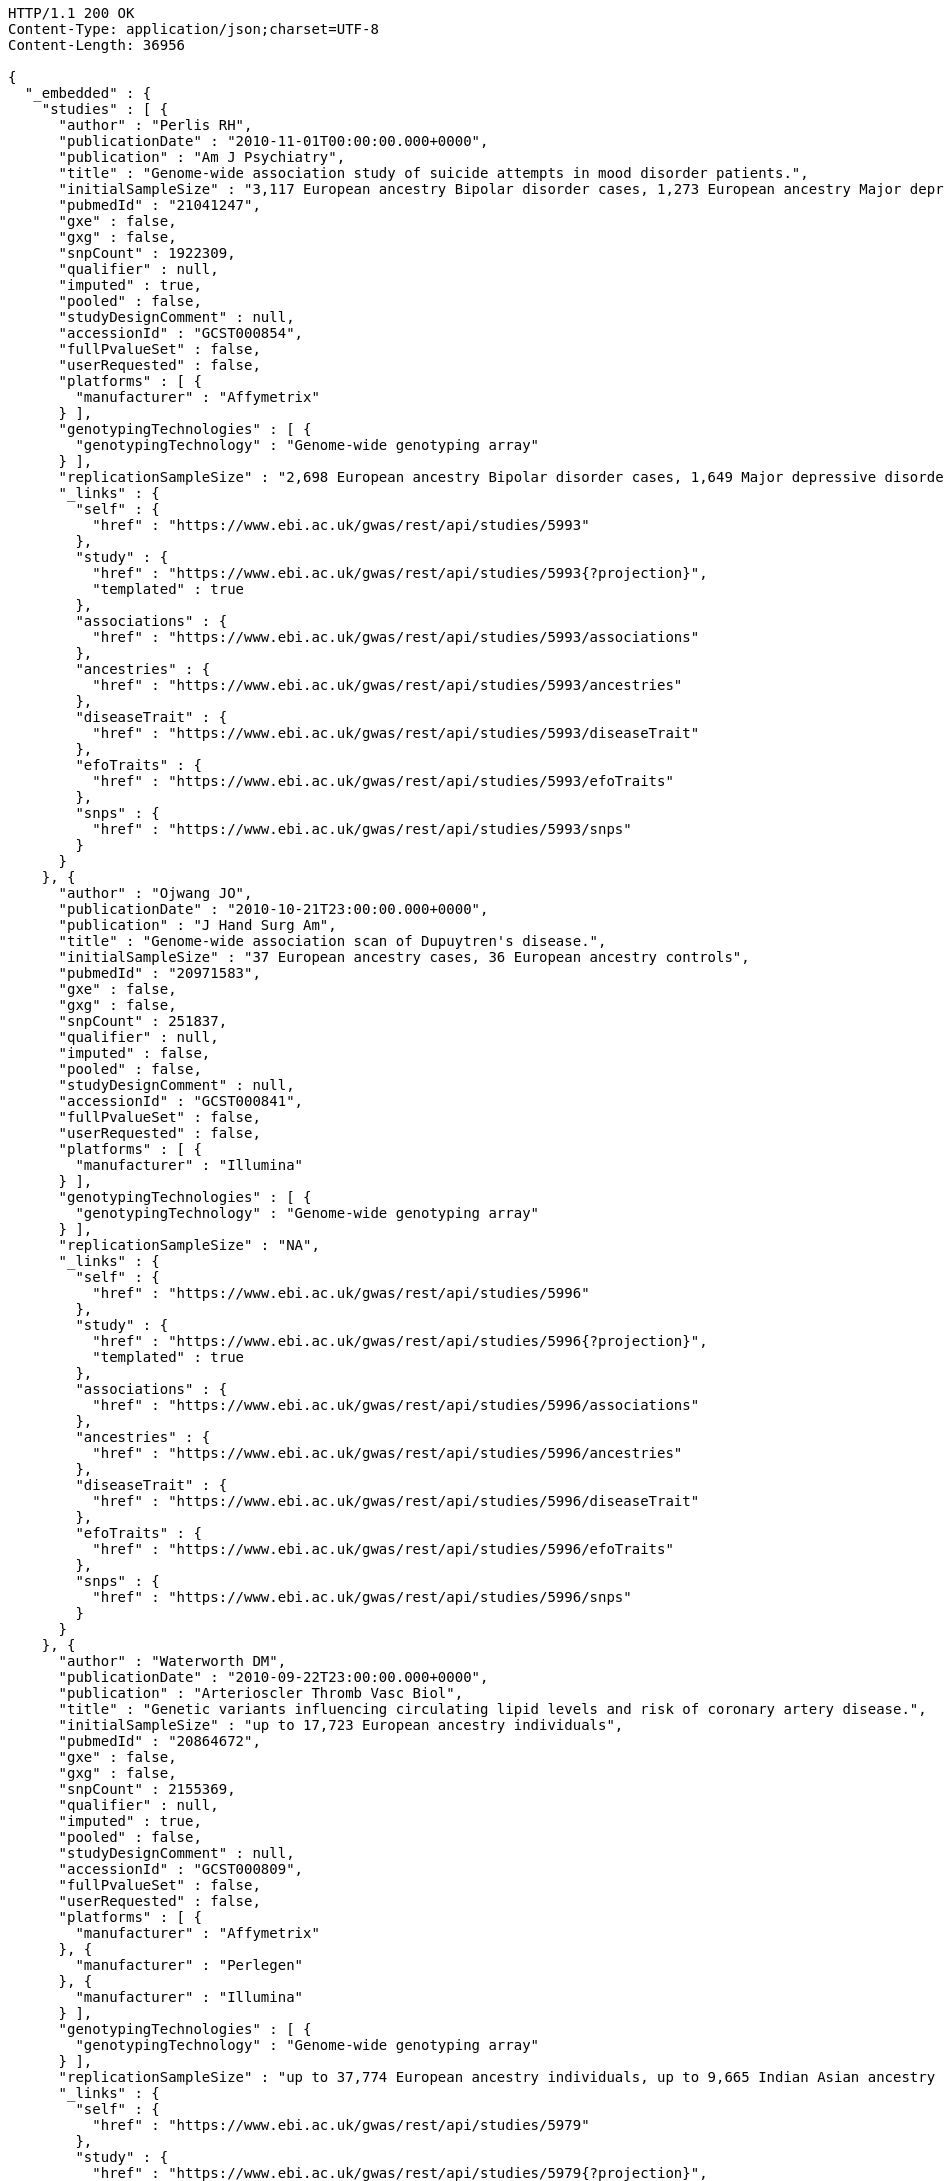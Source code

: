 [source,http,options="nowrap"]
----
HTTP/1.1 200 OK
Content-Type: application/json;charset=UTF-8
Content-Length: 36956

{
  "_embedded" : {
    "studies" : [ {
      "author" : "Perlis RH",
      "publicationDate" : "2010-11-01T00:00:00.000+0000",
      "publication" : "Am J Psychiatry",
      "title" : "Genome-wide association study of suicide attempts in mood disorder patients.",
      "initialSampleSize" : "3,117 European ancestry Bipolar disorder cases, 1,273 European ancestry Major depressive disorder cases",
      "pubmedId" : "21041247",
      "gxe" : false,
      "gxg" : false,
      "snpCount" : 1922309,
      "qualifier" : null,
      "imputed" : true,
      "pooled" : false,
      "studyDesignComment" : null,
      "accessionId" : "GCST000854",
      "fullPvalueSet" : false,
      "userRequested" : false,
      "platforms" : [ {
        "manufacturer" : "Affymetrix"
      } ],
      "genotypingTechnologies" : [ {
        "genotypingTechnology" : "Genome-wide genotyping array"
      } ],
      "replicationSampleSize" : "2,698 European ancestry Bipolar disorder cases, 1,649 Major depressive disorder cases",
      "_links" : {
        "self" : {
          "href" : "https://www.ebi.ac.uk/gwas/rest/api/studies/5993"
        },
        "study" : {
          "href" : "https://www.ebi.ac.uk/gwas/rest/api/studies/5993{?projection}",
          "templated" : true
        },
        "associations" : {
          "href" : "https://www.ebi.ac.uk/gwas/rest/api/studies/5993/associations"
        },
        "ancestries" : {
          "href" : "https://www.ebi.ac.uk/gwas/rest/api/studies/5993/ancestries"
        },
        "diseaseTrait" : {
          "href" : "https://www.ebi.ac.uk/gwas/rest/api/studies/5993/diseaseTrait"
        },
        "efoTraits" : {
          "href" : "https://www.ebi.ac.uk/gwas/rest/api/studies/5993/efoTraits"
        },
        "snps" : {
          "href" : "https://www.ebi.ac.uk/gwas/rest/api/studies/5993/snps"
        }
      }
    }, {
      "author" : "Ojwang JO",
      "publicationDate" : "2010-10-21T23:00:00.000+0000",
      "publication" : "J Hand Surg Am",
      "title" : "Genome-wide association scan of Dupuytren's disease.",
      "initialSampleSize" : "37 European ancestry cases, 36 European ancestry controls",
      "pubmedId" : "20971583",
      "gxe" : false,
      "gxg" : false,
      "snpCount" : 251837,
      "qualifier" : null,
      "imputed" : false,
      "pooled" : false,
      "studyDesignComment" : null,
      "accessionId" : "GCST000841",
      "fullPvalueSet" : false,
      "userRequested" : false,
      "platforms" : [ {
        "manufacturer" : "Illumina"
      } ],
      "genotypingTechnologies" : [ {
        "genotypingTechnology" : "Genome-wide genotyping array"
      } ],
      "replicationSampleSize" : "NA",
      "_links" : {
        "self" : {
          "href" : "https://www.ebi.ac.uk/gwas/rest/api/studies/5996"
        },
        "study" : {
          "href" : "https://www.ebi.ac.uk/gwas/rest/api/studies/5996{?projection}",
          "templated" : true
        },
        "associations" : {
          "href" : "https://www.ebi.ac.uk/gwas/rest/api/studies/5996/associations"
        },
        "ancestries" : {
          "href" : "https://www.ebi.ac.uk/gwas/rest/api/studies/5996/ancestries"
        },
        "diseaseTrait" : {
          "href" : "https://www.ebi.ac.uk/gwas/rest/api/studies/5996/diseaseTrait"
        },
        "efoTraits" : {
          "href" : "https://www.ebi.ac.uk/gwas/rest/api/studies/5996/efoTraits"
        },
        "snps" : {
          "href" : "https://www.ebi.ac.uk/gwas/rest/api/studies/5996/snps"
        }
      }
    }, {
      "author" : "Waterworth DM",
      "publicationDate" : "2010-09-22T23:00:00.000+0000",
      "publication" : "Arterioscler Thromb Vasc Biol",
      "title" : "Genetic variants influencing circulating lipid levels and risk of coronary artery disease.",
      "initialSampleSize" : "up to 17,723 European ancestry individuals",
      "pubmedId" : "20864672",
      "gxe" : false,
      "gxg" : false,
      "snpCount" : 2155369,
      "qualifier" : null,
      "imputed" : true,
      "pooled" : false,
      "studyDesignComment" : null,
      "accessionId" : "GCST000809",
      "fullPvalueSet" : false,
      "userRequested" : false,
      "platforms" : [ {
        "manufacturer" : "Affymetrix"
      }, {
        "manufacturer" : "Perlegen"
      }, {
        "manufacturer" : "Illumina"
      } ],
      "genotypingTechnologies" : [ {
        "genotypingTechnology" : "Genome-wide genotyping array"
      } ],
      "replicationSampleSize" : "up to 37,774 European ancestry individuals, up to 9,665 Indian Asian ancestry individuals",
      "_links" : {
        "self" : {
          "href" : "https://www.ebi.ac.uk/gwas/rest/api/studies/5979"
        },
        "study" : {
          "href" : "https://www.ebi.ac.uk/gwas/rest/api/studies/5979{?projection}",
          "templated" : true
        },
        "associations" : {
          "href" : "https://www.ebi.ac.uk/gwas/rest/api/studies/5979/associations"
        },
        "ancestries" : {
          "href" : "https://www.ebi.ac.uk/gwas/rest/api/studies/5979/ancestries"
        },
        "diseaseTrait" : {
          "href" : "https://www.ebi.ac.uk/gwas/rest/api/studies/5979/diseaseTrait"
        },
        "efoTraits" : {
          "href" : "https://www.ebi.ac.uk/gwas/rest/api/studies/5979/efoTraits"
        },
        "snps" : {
          "href" : "https://www.ebi.ac.uk/gwas/rest/api/studies/5979/snps"
        }
      }
    }, {
      "author" : "Ikram MK",
      "publicationDate" : "2010-10-27T23:00:00.000+0000",
      "publication" : "PLoS Genet",
      "title" : "Four novel Loci (19q13, 6q24, 12q24, and 5q14) influence the microcirculation in vivo.",
      "initialSampleSize" : "15,358 European ancestry individuals",
      "pubmedId" : "21060863",
      "gxe" : false,
      "gxg" : false,
      "snpCount" : 2194468,
      "qualifier" : null,
      "imputed" : true,
      "pooled" : false,
      "studyDesignComment" : null,
      "accessionId" : "GCST000847",
      "fullPvalueSet" : false,
      "userRequested" : false,
      "platforms" : [ {
        "manufacturer" : "Affymetrix"
      }, {
        "manufacturer" : "Illumina"
      } ],
      "genotypingTechnologies" : [ {
        "genotypingTechnology" : "Genome-wide genotyping array"
      } ],
      "replicationSampleSize" : "6,652 European ancestry individuals",
      "_links" : {
        "self" : {
          "href" : "https://www.ebi.ac.uk/gwas/rest/api/studies/6007"
        },
        "study" : {
          "href" : "https://www.ebi.ac.uk/gwas/rest/api/studies/6007{?projection}",
          "templated" : true
        },
        "associations" : {
          "href" : "https://www.ebi.ac.uk/gwas/rest/api/studies/6007/associations"
        },
        "ancestries" : {
          "href" : "https://www.ebi.ac.uk/gwas/rest/api/studies/6007/ancestries"
        },
        "diseaseTrait" : {
          "href" : "https://www.ebi.ac.uk/gwas/rest/api/studies/6007/diseaseTrait"
        },
        "efoTraits" : {
          "href" : "https://www.ebi.ac.uk/gwas/rest/api/studies/6007/efoTraits"
        },
        "snps" : {
          "href" : "https://www.ebi.ac.uk/gwas/rest/api/studies/6007/snps"
        }
      }
    }, {
      "author" : "Sato Y",
      "publicationDate" : "2010-11-12T00:00:00.000+0000",
      "publication" : "J Thorac Oncol",
      "title" : "Genome-wide association study on overall survival of advanced non-small cell lung cancer patients treated with carboplatin and paclitaxel.",
      "initialSampleSize" : "105 East Asian ancestry cases",
      "pubmedId" : "21079520",
      "gxe" : false,
      "gxg" : false,
      "snpCount" : 109365,
      "qualifier" : null,
      "imputed" : false,
      "pooled" : false,
      "studyDesignComment" : null,
      "accessionId" : "GCST000871",
      "fullPvalueSet" : false,
      "userRequested" : false,
      "platforms" : [ {
        "manufacturer" : "Illumina"
      } ],
      "genotypingTechnologies" : [ {
        "genotypingTechnology" : "Genome-wide genotyping array"
      } ],
      "replicationSampleSize" : "NA",
      "_links" : {
        "self" : {
          "href" : "https://www.ebi.ac.uk/gwas/rest/api/studies/6017"
        },
        "study" : {
          "href" : "https://www.ebi.ac.uk/gwas/rest/api/studies/6017{?projection}",
          "templated" : true
        },
        "associations" : {
          "href" : "https://www.ebi.ac.uk/gwas/rest/api/studies/6017/associations"
        },
        "ancestries" : {
          "href" : "https://www.ebi.ac.uk/gwas/rest/api/studies/6017/ancestries"
        },
        "diseaseTrait" : {
          "href" : "https://www.ebi.ac.uk/gwas/rest/api/studies/6017/diseaseTrait"
        },
        "efoTraits" : {
          "href" : "https://www.ebi.ac.uk/gwas/rest/api/studies/6017/efoTraits"
        },
        "snps" : {
          "href" : "https://www.ebi.ac.uk/gwas/rest/api/studies/6017/snps"
        }
      }
    }, {
      "author" : "Benyamin B",
      "publicationDate" : "2013-01-29T00:00:00.000+0000",
      "publication" : "Mol Psychiatry",
      "title" : "Childhood intelligence is heritable, highly polygenic and associated with FNBP1L.",
      "initialSampleSize" : "12,441 European ancestry children",
      "pubmedId" : "23358156",
      "gxe" : false,
      "gxg" : false,
      "snpCount" : 138093,
      "qualifier" : null,
      "imputed" : true,
      "pooled" : false,
      "studyDesignComment" : null,
      "accessionId" : "GCST001837",
      "fullPvalueSet" : false,
      "userRequested" : false,
      "platforms" : [ {
        "manufacturer" : "Affymetrix"
      }, {
        "manufacturer" : "Illumina"
      } ],
      "genotypingTechnologies" : [ {
        "genotypingTechnology" : "Genome-wide genotyping array"
      } ],
      "replicationSampleSize" : "5,548 European ancestry children",
      "_links" : {
        "self" : {
          "href" : "https://www.ebi.ac.uk/gwas/rest/api/studies/7089"
        },
        "study" : {
          "href" : "https://www.ebi.ac.uk/gwas/rest/api/studies/7089{?projection}",
          "templated" : true
        },
        "associations" : {
          "href" : "https://www.ebi.ac.uk/gwas/rest/api/studies/7089/associations"
        },
        "ancestries" : {
          "href" : "https://www.ebi.ac.uk/gwas/rest/api/studies/7089/ancestries"
        },
        "diseaseTrait" : {
          "href" : "https://www.ebi.ac.uk/gwas/rest/api/studies/7089/diseaseTrait"
        },
        "efoTraits" : {
          "href" : "https://www.ebi.ac.uk/gwas/rest/api/studies/7089/efoTraits"
        },
        "snps" : {
          "href" : "https://www.ebi.ac.uk/gwas/rest/api/studies/7089/snps"
        }
      }
    }, {
      "author" : "Khor CC",
      "publicationDate" : "2011-02-09T00:00:00.000+0000",
      "publication" : "Hum Mol Genet",
      "title" : "Genome-wide association studies in Asians confirm the involvement of ATOH7 and TGFBR3, and further identify CARD10 as a novel locus influencing optic disc area.",
      "initialSampleSize" : "2,132 Indian ancestry individuals, 2,313 Malay ancestry individuals",
      "pubmedId" : "21307088",
      "gxe" : false,
      "gxg" : false,
      "snpCount" : 551808,
      "qualifier" : null,
      "imputed" : false,
      "pooled" : false,
      "studyDesignComment" : null,
      "accessionId" : "GCST000970",
      "fullPvalueSet" : false,
      "userRequested" : false,
      "platforms" : [ {
        "manufacturer" : "Illumina"
      } ],
      "genotypingTechnologies" : [ {
        "genotypingTechnology" : "Genome-wide genotyping array"
      } ],
      "replicationSampleSize" : "9,326 European ancestry individuals",
      "_links" : {
        "self" : {
          "href" : "https://www.ebi.ac.uk/gwas/rest/api/studies/6161"
        },
        "study" : {
          "href" : "https://www.ebi.ac.uk/gwas/rest/api/studies/6161{?projection}",
          "templated" : true
        },
        "associations" : {
          "href" : "https://www.ebi.ac.uk/gwas/rest/api/studies/6161/associations"
        },
        "ancestries" : {
          "href" : "https://www.ebi.ac.uk/gwas/rest/api/studies/6161/ancestries"
        },
        "diseaseTrait" : {
          "href" : "https://www.ebi.ac.uk/gwas/rest/api/studies/6161/diseaseTrait"
        },
        "efoTraits" : {
          "href" : "https://www.ebi.ac.uk/gwas/rest/api/studies/6161/efoTraits"
        },
        "snps" : {
          "href" : "https://www.ebi.ac.uk/gwas/rest/api/studies/6161/snps"
        }
      }
    }, {
      "author" : "Jin Y",
      "publicationDate" : "2011-02-17T00:00:00.000+0000",
      "publication" : "J Invest Dermatol",
      "title" : "Genome-wide analysis identifies a quantitative trait locus in the MHC class II region associated with generalized vitiligo age of onset.",
      "initialSampleSize" : "1,339 European ancestry cases",
      "pubmedId" : "21326295",
      "gxe" : false,
      "gxg" : false,
      "snpCount" : 520460,
      "qualifier" : null,
      "imputed" : false,
      "pooled" : false,
      "studyDesignComment" : null,
      "accessionId" : "GCST000981",
      "fullPvalueSet" : false,
      "userRequested" : false,
      "platforms" : [ {
        "manufacturer" : "Illumina"
      } ],
      "genotypingTechnologies" : [ {
        "genotypingTechnology" : "Genome-wide genotyping array"
      } ],
      "replicationSampleSize" : "677 European ancestry cases",
      "_links" : {
        "self" : {
          "href" : "https://www.ebi.ac.uk/gwas/rest/api/studies/6168"
        },
        "study" : {
          "href" : "https://www.ebi.ac.uk/gwas/rest/api/studies/6168{?projection}",
          "templated" : true
        },
        "associations" : {
          "href" : "https://www.ebi.ac.uk/gwas/rest/api/studies/6168/associations"
        },
        "ancestries" : {
          "href" : "https://www.ebi.ac.uk/gwas/rest/api/studies/6168/ancestries"
        },
        "diseaseTrait" : {
          "href" : "https://www.ebi.ac.uk/gwas/rest/api/studies/6168/diseaseTrait"
        },
        "efoTraits" : {
          "href" : "https://www.ebi.ac.uk/gwas/rest/api/studies/6168/efoTraits"
        },
        "snps" : {
          "href" : "https://www.ebi.ac.uk/gwas/rest/api/studies/6168/snps"
        }
      }
    }, {
      "author" : "Boger CA",
      "publicationDate" : "2011-02-25T00:00:00.000+0000",
      "publication" : "J Am Soc Nephrol",
      "title" : "CUBN is a gene locus for albuminuria.",
      "initialSampleSize" : "31,580 European ancestry individuals",
      "pubmedId" : "21355061",
      "gxe" : false,
      "gxg" : false,
      "snpCount" : 2500000,
      "qualifier" : "~",
      "imputed" : true,
      "pooled" : false,
      "studyDesignComment" : null,
      "accessionId" : "GCST000988",
      "fullPvalueSet" : false,
      "userRequested" : false,
      "platforms" : [ {
        "manufacturer" : "Affymetrix"
      }, {
        "manufacturer" : "Illumina"
      } ],
      "genotypingTechnologies" : [ {
        "genotypingTechnology" : "Genome-wide genotyping array"
      } ],
      "replicationSampleSize" : "31,277 European ancestry individuals",
      "_links" : {
        "self" : {
          "href" : "https://www.ebi.ac.uk/gwas/rest/api/studies/6181"
        },
        "study" : {
          "href" : "https://www.ebi.ac.uk/gwas/rest/api/studies/6181{?projection}",
          "templated" : true
        },
        "associations" : {
          "href" : "https://www.ebi.ac.uk/gwas/rest/api/studies/6181/associations"
        },
        "ancestries" : {
          "href" : "https://www.ebi.ac.uk/gwas/rest/api/studies/6181/ancestries"
        },
        "diseaseTrait" : {
          "href" : "https://www.ebi.ac.uk/gwas/rest/api/studies/6181/diseaseTrait"
        },
        "efoTraits" : {
          "href" : "https://www.ebi.ac.uk/gwas/rest/api/studies/6181/efoTraits"
        },
        "snps" : {
          "href" : "https://www.ebi.ac.uk/gwas/rest/api/studies/6181/snps"
        }
      }
    }, {
      "author" : "Fox ER",
      "publicationDate" : "2011-03-04T00:00:00.000+0000",
      "publication" : "Hum Mol Genet",
      "title" : "Association of genetic variation with systolic and diastolic blood pressure among African Americans: the Candidate Gene Association Resource study.",
      "initialSampleSize" : "7,473 African American individuals",
      "pubmedId" : "21378095",
      "gxe" : false,
      "gxg" : false,
      "snpCount" : 2500000,
      "qualifier" : null,
      "imputed" : true,
      "pooled" : false,
      "studyDesignComment" : null,
      "accessionId" : "GCST000997",
      "fullPvalueSet" : false,
      "userRequested" : false,
      "platforms" : [ {
        "manufacturer" : "Affymetrix"
      } ],
      "genotypingTechnologies" : [ {
        "genotypingTechnology" : "Genome-wide genotyping array"
      } ],
      "replicationSampleSize" : "1,188 Sub-Saharan African individuals, 10,694 African American individuals, 69,899 European ancestry individuals",
      "_links" : {
        "self" : {
          "href" : "https://www.ebi.ac.uk/gwas/rest/api/studies/6191"
        },
        "study" : {
          "href" : "https://www.ebi.ac.uk/gwas/rest/api/studies/6191{?projection}",
          "templated" : true
        },
        "associations" : {
          "href" : "https://www.ebi.ac.uk/gwas/rest/api/studies/6191/associations"
        },
        "ancestries" : {
          "href" : "https://www.ebi.ac.uk/gwas/rest/api/studies/6191/ancestries"
        },
        "diseaseTrait" : {
          "href" : "https://www.ebi.ac.uk/gwas/rest/api/studies/6191/diseaseTrait"
        },
        "efoTraits" : {
          "href" : "https://www.ebi.ac.uk/gwas/rest/api/studies/6191/efoTraits"
        },
        "snps" : {
          "href" : "https://www.ebi.ac.uk/gwas/rest/api/studies/6191/snps"
        }
      }
    }, {
      "author" : "Chung SA",
      "publicationDate" : "2011-03-03T00:00:00.000+0000",
      "publication" : "PLoS Genet",
      "title" : "Differential genetic associations for systemic lupus erythematosus based on anti-dsDNA autoantibody production.",
      "initialSampleSize" : "811 anti-dsDNA positive European ancestry cases, 906 anti-dsDNA negative European ancestry cases, 4,813 European ancestry controls",
      "pubmedId" : "21408207",
      "gxe" : false,
      "gxg" : false,
      "snpCount" : 421318,
      "qualifier" : null,
      "imputed" : true,
      "pooled" : false,
      "studyDesignComment" : null,
      "accessionId" : "GCST000996",
      "fullPvalueSet" : false,
      "userRequested" : false,
      "platforms" : [ {
        "manufacturer" : "Illumina"
      } ],
      "genotypingTechnologies" : [ {
        "genotypingTechnology" : "Genome-wide genotyping array"
      } ],
      "replicationSampleSize" : "NA",
      "_links" : {
        "self" : {
          "href" : "https://www.ebi.ac.uk/gwas/rest/api/studies/6203"
        },
        "study" : {
          "href" : "https://www.ebi.ac.uk/gwas/rest/api/studies/6203{?projection}",
          "templated" : true
        },
        "associations" : {
          "href" : "https://www.ebi.ac.uk/gwas/rest/api/studies/6203/associations"
        },
        "ancestries" : {
          "href" : "https://www.ebi.ac.uk/gwas/rest/api/studies/6203/ancestries"
        },
        "diseaseTrait" : {
          "href" : "https://www.ebi.ac.uk/gwas/rest/api/studies/6203/diseaseTrait"
        },
        "efoTraits" : {
          "href" : "https://www.ebi.ac.uk/gwas/rest/api/studies/6203/efoTraits"
        },
        "snps" : {
          "href" : "https://www.ebi.ac.uk/gwas/rest/api/studies/6203/snps"
        }
      }
    }, {
      "author" : "Hu X",
      "publicationDate" : "2011-02-24T00:00:00.000+0000",
      "publication" : "PLoS One",
      "title" : "Meta-analysis for genome-wide association study identifies multiple variants at the BIN1 locus associated with late-onset Alzheimer's disease.",
      "initialSampleSize" : "1,831 European ancestry cases, 1,764 European ancestry controls",
      "pubmedId" : "21390209",
      "gxe" : false,
      "gxg" : false,
      "snpCount" : null,
      "qualifier" : null,
      "imputed" : true,
      "pooled" : false,
      "studyDesignComment" : null,
      "accessionId" : "GCST000986",
      "fullPvalueSet" : false,
      "userRequested" : false,
      "platforms" : [ {
        "manufacturer" : "Affymetrix"
      }, {
        "manufacturer" : "Illumina"
      } ],
      "genotypingTechnologies" : [ {
        "genotypingTechnology" : "Genome-wide genotyping array"
      } ],
      "replicationSampleSize" : "751 cases, 751 controls",
      "_links" : {
        "self" : {
          "href" : "https://www.ebi.ac.uk/gwas/rest/api/studies/6204"
        },
        "study" : {
          "href" : "https://www.ebi.ac.uk/gwas/rest/api/studies/6204{?projection}",
          "templated" : true
        },
        "associations" : {
          "href" : "https://www.ebi.ac.uk/gwas/rest/api/studies/6204/associations"
        },
        "ancestries" : {
          "href" : "https://www.ebi.ac.uk/gwas/rest/api/studies/6204/ancestries"
        },
        "diseaseTrait" : {
          "href" : "https://www.ebi.ac.uk/gwas/rest/api/studies/6204/diseaseTrait"
        },
        "efoTraits" : {
          "href" : "https://www.ebi.ac.uk/gwas/rest/api/studies/6204/efoTraits"
        },
        "snps" : {
          "href" : "https://www.ebi.ac.uk/gwas/rest/api/studies/6204/snps"
        }
      }
    }, {
      "author" : "Speliotes EK",
      "publicationDate" : "2011-03-10T00:00:00.000+0000",
      "publication" : "PLoS Genet",
      "title" : "Genome-wide association analysis identifies variants associated with nonalcoholic fatty liver disease that have distinct effects on metabolic traits.",
      "initialSampleSize" : "880 Amish individuals, 6,296 European ancestry individuals",
      "pubmedId" : "21423719",
      "gxe" : false,
      "gxg" : false,
      "snpCount" : 2400000,
      "qualifier" : "~",
      "imputed" : true,
      "pooled" : false,
      "studyDesignComment" : null,
      "accessionId" : "GCST001008",
      "fullPvalueSet" : false,
      "userRequested" : false,
      "platforms" : [ {
        "manufacturer" : "Affymetrix"
      }, {
        "manufacturer" : "Illumina"
      } ],
      "genotypingTechnologies" : [ {
        "genotypingTechnology" : "Genome-wide genotyping array"
      } ],
      "replicationSampleSize" : "592 European ancestry cases, 1,405 European ancestry controls",
      "_links" : {
        "self" : {
          "href" : "https://www.ebi.ac.uk/gwas/rest/api/studies/6209"
        },
        "study" : {
          "href" : "https://www.ebi.ac.uk/gwas/rest/api/studies/6209{?projection}",
          "templated" : true
        },
        "associations" : {
          "href" : "https://www.ebi.ac.uk/gwas/rest/api/studies/6209/associations"
        },
        "ancestries" : {
          "href" : "https://www.ebi.ac.uk/gwas/rest/api/studies/6209/ancestries"
        },
        "diseaseTrait" : {
          "href" : "https://www.ebi.ac.uk/gwas/rest/api/studies/6209/diseaseTrait"
        },
        "efoTraits" : {
          "href" : "https://www.ebi.ac.uk/gwas/rest/api/studies/6209/efoTraits"
        },
        "snps" : {
          "href" : "https://www.ebi.ac.uk/gwas/rest/api/studies/6209/snps"
        }
      }
    }, {
      "author" : "Engelman CD",
      "publicationDate" : "2010-06-25T23:00:00.000+0000",
      "publication" : "J Steroid Biochem Mol Biol",
      "title" : "Genome-wide association study of vitamin D concentrations in Hispanic Americans: the IRAS family study.",
      "initialSampleSize" : "229 Hispanic individuals from 34 families",
      "pubmedId" : "20600896",
      "gxe" : false,
      "gxg" : false,
      "snpCount" : 309200,
      "qualifier" : null,
      "imputed" : false,
      "pooled" : false,
      "studyDesignComment" : null,
      "accessionId" : "GCST000711",
      "fullPvalueSet" : false,
      "userRequested" : false,
      "platforms" : [ {
        "manufacturer" : "Illumina"
      } ],
      "genotypingTechnologies" : [ {
        "genotypingTechnology" : "Genome-wide genotyping array"
      } ],
      "replicationSampleSize" : "961 Hispanic individuals",
      "_links" : {
        "self" : {
          "href" : "https://www.ebi.ac.uk/gwas/rest/api/studies/6099"
        },
        "study" : {
          "href" : "https://www.ebi.ac.uk/gwas/rest/api/studies/6099{?projection}",
          "templated" : true
        },
        "associations" : {
          "href" : "https://www.ebi.ac.uk/gwas/rest/api/studies/6099/associations"
        },
        "ancestries" : {
          "href" : "https://www.ebi.ac.uk/gwas/rest/api/studies/6099/ancestries"
        },
        "diseaseTrait" : {
          "href" : "https://www.ebi.ac.uk/gwas/rest/api/studies/6099/diseaseTrait"
        },
        "efoTraits" : {
          "href" : "https://www.ebi.ac.uk/gwas/rest/api/studies/6099/efoTraits"
        },
        "snps" : {
          "href" : "https://www.ebi.ac.uk/gwas/rest/api/studies/6099/snps"
        }
      }
    }, {
      "author" : "Herbeck JT",
      "publicationDate" : "2010-02-15T00:00:00.000+0000",
      "publication" : "J Infect Dis",
      "title" : "Multistage genomewide association study identifies a locus at 1q41 associated with rate of HIV-1 disease progression to clinical AIDS.",
      "initialSampleSize" : "51 European ancestry rapid progressor male cases, 57 European ancestry moderate progressor male cases, 48 European ancestry long-term progressor male cases",
      "pubmedId" : "20064070",
      "gxe" : false,
      "gxg" : false,
      "snpCount" : 345926,
      "qualifier" : null,
      "imputed" : false,
      "pooled" : false,
      "studyDesignComment" : null,
      "accessionId" : "GCST000596",
      "fullPvalueSet" : false,
      "userRequested" : false,
      "platforms" : [ {
        "manufacturer" : "Affymetrix"
      } ],
      "genotypingTechnologies" : [ {
        "genotypingTechnology" : "Genome-wide genotyping array"
      } ],
      "replicationSampleSize" : "590 European ancestry seroconverter male cases",
      "_links" : {
        "self" : {
          "href" : "https://www.ebi.ac.uk/gwas/rest/api/studies/6100"
        },
        "study" : {
          "href" : "https://www.ebi.ac.uk/gwas/rest/api/studies/6100{?projection}",
          "templated" : true
        },
        "associations" : {
          "href" : "https://www.ebi.ac.uk/gwas/rest/api/studies/6100/associations"
        },
        "ancestries" : {
          "href" : "https://www.ebi.ac.uk/gwas/rest/api/studies/6100/ancestries"
        },
        "diseaseTrait" : {
          "href" : "https://www.ebi.ac.uk/gwas/rest/api/studies/6100/diseaseTrait"
        },
        "efoTraits" : {
          "href" : "https://www.ebi.ac.uk/gwas/rest/api/studies/6100/efoTraits"
        },
        "snps" : {
          "href" : "https://www.ebi.ac.uk/gwas/rest/api/studies/6100/snps"
        }
      }
    }, {
      "author" : "Wu Y",
      "publicationDate" : "2013-10-13T23:00:00.000+0000",
      "publication" : "Hum Mol Genet",
      "title" : "A meta-analysis of genome-wide association studies for adiponectin levels in East Asians identifies a novel locus near WDR11-FGFR2.",
      "initialSampleSize" : "7,827 East Asian ancestry individuals",
      "pubmedId" : "24105470",
      "gxe" : false,
      "gxg" : false,
      "snpCount" : 2500000,
      "qualifier" : "~",
      "imputed" : true,
      "pooled" : false,
      "studyDesignComment" : null,
      "accessionId" : "GCST002233",
      "fullPvalueSet" : false,
      "userRequested" : false,
      "platforms" : [ {
        "manufacturer" : "Affymetrix"
      }, {
        "manufacturer" : "Illumina"
      } ],
      "genotypingTechnologies" : [ {
        "genotypingTechnology" : "Genome-wide genotyping array"
      } ],
      "replicationSampleSize" : "10,252 East Asian ancestry individuals",
      "_links" : {
        "self" : {
          "href" : "https://www.ebi.ac.uk/gwas/rest/api/studies/7494"
        },
        "study" : {
          "href" : "https://www.ebi.ac.uk/gwas/rest/api/studies/7494{?projection}",
          "templated" : true
        },
        "associations" : {
          "href" : "https://www.ebi.ac.uk/gwas/rest/api/studies/7494/associations"
        },
        "ancestries" : {
          "href" : "https://www.ebi.ac.uk/gwas/rest/api/studies/7494/ancestries"
        },
        "diseaseTrait" : {
          "href" : "https://www.ebi.ac.uk/gwas/rest/api/studies/7494/diseaseTrait"
        },
        "efoTraits" : {
          "href" : "https://www.ebi.ac.uk/gwas/rest/api/studies/7494/efoTraits"
        },
        "snps" : {
          "href" : "https://www.ebi.ac.uk/gwas/rest/api/studies/7494/snps"
        }
      }
    }, {
      "author" : "Liu YZ",
      "publicationDate" : "2009-02-03T00:00:00.000+0000",
      "publication" : "Mol Psychiatry",
      "title" : "Genome-wide association analyses suggested a novel mechanism for smoking behavior regulated by IL15.",
      "initialSampleSize" : "417 European ancestry male individuals, 423 European ancestry female individuals",
      "pubmedId" : "19188921",
      "gxe" : false,
      "gxg" : false,
      "snpCount" : 379319,
      "qualifier" : null,
      "imputed" : false,
      "pooled" : false,
      "studyDesignComment" : null,
      "accessionId" : "GCST000332",
      "fullPvalueSet" : false,
      "userRequested" : false,
      "platforms" : [ {
        "manufacturer" : "Affymetrix"
      } ],
      "genotypingTechnologies" : [ {
        "genotypingTechnology" : "Genome-wide genotyping array"
      } ],
      "replicationSampleSize" : "412 African American male individuals and 839 African American female individuals from 402 families, 3,491 European ancestry male individuals and 4,132 European ancestry female individuals from 1,731 families",
      "_links" : {
        "self" : {
          "href" : "https://www.ebi.ac.uk/gwas/rest/api/studies/5374"
        },
        "study" : {
          "href" : "https://www.ebi.ac.uk/gwas/rest/api/studies/5374{?projection}",
          "templated" : true
        },
        "associations" : {
          "href" : "https://www.ebi.ac.uk/gwas/rest/api/studies/5374/associations"
        },
        "ancestries" : {
          "href" : "https://www.ebi.ac.uk/gwas/rest/api/studies/5374/ancestries"
        },
        "diseaseTrait" : {
          "href" : "https://www.ebi.ac.uk/gwas/rest/api/studies/5374/diseaseTrait"
        },
        "efoTraits" : {
          "href" : "https://www.ebi.ac.uk/gwas/rest/api/studies/5374/efoTraits"
        },
        "snps" : {
          "href" : "https://www.ebi.ac.uk/gwas/rest/api/studies/5374/snps"
        }
      }
    }, {
      "author" : "Lauc G",
      "publicationDate" : "2013-01-31T00:00:00.000+0000",
      "publication" : "PLoS Genet",
      "title" : "Loci associated with N-glycosylation of human immunoglobulin G show pleiotropy with autoimmune diseases and haematological cancers.",
      "initialSampleSize" : "2,247 European ancestry individuals",
      "pubmedId" : "23382691",
      "gxe" : false,
      "gxg" : false,
      "snpCount" : 2500000,
      "qualifier" : "~",
      "imputed" : true,
      "pooled" : false,
      "studyDesignComment" : null,
      "accessionId" : "GCST001848",
      "fullPvalueSet" : false,
      "userRequested" : false,
      "platforms" : [ {
        "manufacturer" : "Illumina"
      } ],
      "genotypingTechnologies" : [ {
        "genotypingTechnology" : "Genome-wide genotyping array"
      } ],
      "replicationSampleSize" : "NA",
      "_links" : {
        "self" : {
          "href" : "https://www.ebi.ac.uk/gwas/rest/api/studies/7295"
        },
        "study" : {
          "href" : "https://www.ebi.ac.uk/gwas/rest/api/studies/7295{?projection}",
          "templated" : true
        },
        "associations" : {
          "href" : "https://www.ebi.ac.uk/gwas/rest/api/studies/7295/associations"
        },
        "ancestries" : {
          "href" : "https://www.ebi.ac.uk/gwas/rest/api/studies/7295/ancestries"
        },
        "diseaseTrait" : {
          "href" : "https://www.ebi.ac.uk/gwas/rest/api/studies/7295/diseaseTrait"
        },
        "efoTraits" : {
          "href" : "https://www.ebi.ac.uk/gwas/rest/api/studies/7295/efoTraits"
        },
        "snps" : {
          "href" : "https://www.ebi.ac.uk/gwas/rest/api/studies/7295/snps"
        }
      }
    }, {
      "author" : "Yang Q",
      "publicationDate" : "2007-09-18T23:00:00.000+0000",
      "publication" : "BMC Med Genet",
      "title" : "Genome-wide association and linkage analyses of hemostatic factors and hematological phenotypes in the Framingham Heart Study.",
      "initialSampleSize" : "886 European ancestry individuals",
      "pubmedId" : "17903294",
      "gxe" : false,
      "gxg" : false,
      "snpCount" : 70897,
      "qualifier" : null,
      "imputed" : false,
      "pooled" : false,
      "studyDesignComment" : null,
      "accessionId" : "GCST000082",
      "fullPvalueSet" : false,
      "userRequested" : false,
      "platforms" : [ {
        "manufacturer" : "Affymetrix"
      } ],
      "genotypingTechnologies" : [ {
        "genotypingTechnology" : "Genome-wide genotyping array"
      } ],
      "replicationSampleSize" : "NA",
      "_links" : {
        "self" : {
          "href" : "https://www.ebi.ac.uk/gwas/rest/api/studies/56"
        },
        "study" : {
          "href" : "https://www.ebi.ac.uk/gwas/rest/api/studies/56{?projection}",
          "templated" : true
        },
        "associations" : {
          "href" : "https://www.ebi.ac.uk/gwas/rest/api/studies/56/associations"
        },
        "ancestries" : {
          "href" : "https://www.ebi.ac.uk/gwas/rest/api/studies/56/ancestries"
        },
        "diseaseTrait" : {
          "href" : "https://www.ebi.ac.uk/gwas/rest/api/studies/56/diseaseTrait"
        },
        "efoTraits" : {
          "href" : "https://www.ebi.ac.uk/gwas/rest/api/studies/56/efoTraits"
        },
        "snps" : {
          "href" : "https://www.ebi.ac.uk/gwas/rest/api/studies/56/snps"
        }
      }
    }, {
      "author" : "Florez JC",
      "publicationDate" : "2007-09-09T23:00:00.000+0000",
      "publication" : "Diabetes",
      "title" : "A 100K genome-wide association scan for diabetes and related traits in the Framingham Heart Study: replication and integration with other genome-wide datasets.",
      "initialSampleSize" : "1,087 European ancestry individuals from 307 families",
      "pubmedId" : "17848626",
      "gxe" : false,
      "gxg" : false,
      "snpCount" : 66543,
      "qualifier" : null,
      "imputed" : false,
      "pooled" : false,
      "studyDesignComment" : null,
      "accessionId" : "GCST000073",
      "fullPvalueSet" : false,
      "userRequested" : false,
      "platforms" : [ {
        "manufacturer" : "Affymetrix"
      } ],
      "genotypingTechnologies" : [ {
        "genotypingTechnology" : "Genome-wide genotyping array"
      } ],
      "replicationSampleSize" : "1,465 European ancestry individuals, 1,464 European ancestry cases, 1,467 European ancestry controls, 300 Pima Indian ancestry cases, 334 Pima Indian ancestry controls, 287 Mexican American cases, 316 Mexican American controls, 124 Old Order Amish cases, 295 Old Order Amish controls",
      "_links" : {
        "self" : {
          "href" : "https://www.ebi.ac.uk/gwas/rest/api/studies/57"
        },
        "study" : {
          "href" : "https://www.ebi.ac.uk/gwas/rest/api/studies/57{?projection}",
          "templated" : true
        },
        "associations" : {
          "href" : "https://www.ebi.ac.uk/gwas/rest/api/studies/57/associations"
        },
        "ancestries" : {
          "href" : "https://www.ebi.ac.uk/gwas/rest/api/studies/57/ancestries"
        },
        "diseaseTrait" : {
          "href" : "https://www.ebi.ac.uk/gwas/rest/api/studies/57/diseaseTrait"
        },
        "efoTraits" : {
          "href" : "https://www.ebi.ac.uk/gwas/rest/api/studies/57/efoTraits"
        },
        "snps" : {
          "href" : "https://www.ebi.ac.uk/gwas/rest/api/studies/57/snps"
        }
      }
    } ]
  },
  "_links" : {
    "first" : {
      "href" : "https://www.ebi.ac.uk/gwas/rest/api/studies?page=0&size=20"
    },
    "self" : {
      "href" : "https://www.ebi.ac.uk/gwas/rest/api/studies"
    },
    "next" : {
      "href" : "https://www.ebi.ac.uk/gwas/rest/api/studies?page=1&size=20"
    },
    "last" : {
      "href" : "https://www.ebi.ac.uk/gwas/rest/api/studies?page=230&size=20"
    },
    "profile" : {
      "href" : "https://www.ebi.ac.uk/gwas/rest/api/profile/studies"
    },
    "search" : {
      "href" : "https://www.ebi.ac.uk/gwas/rest/api/studies/search"
    }
  },
  "page" : {
    "size" : 20,
    "totalElements" : 4620,
    "totalPages" : 231,
    "number" : 0
  }
}
----